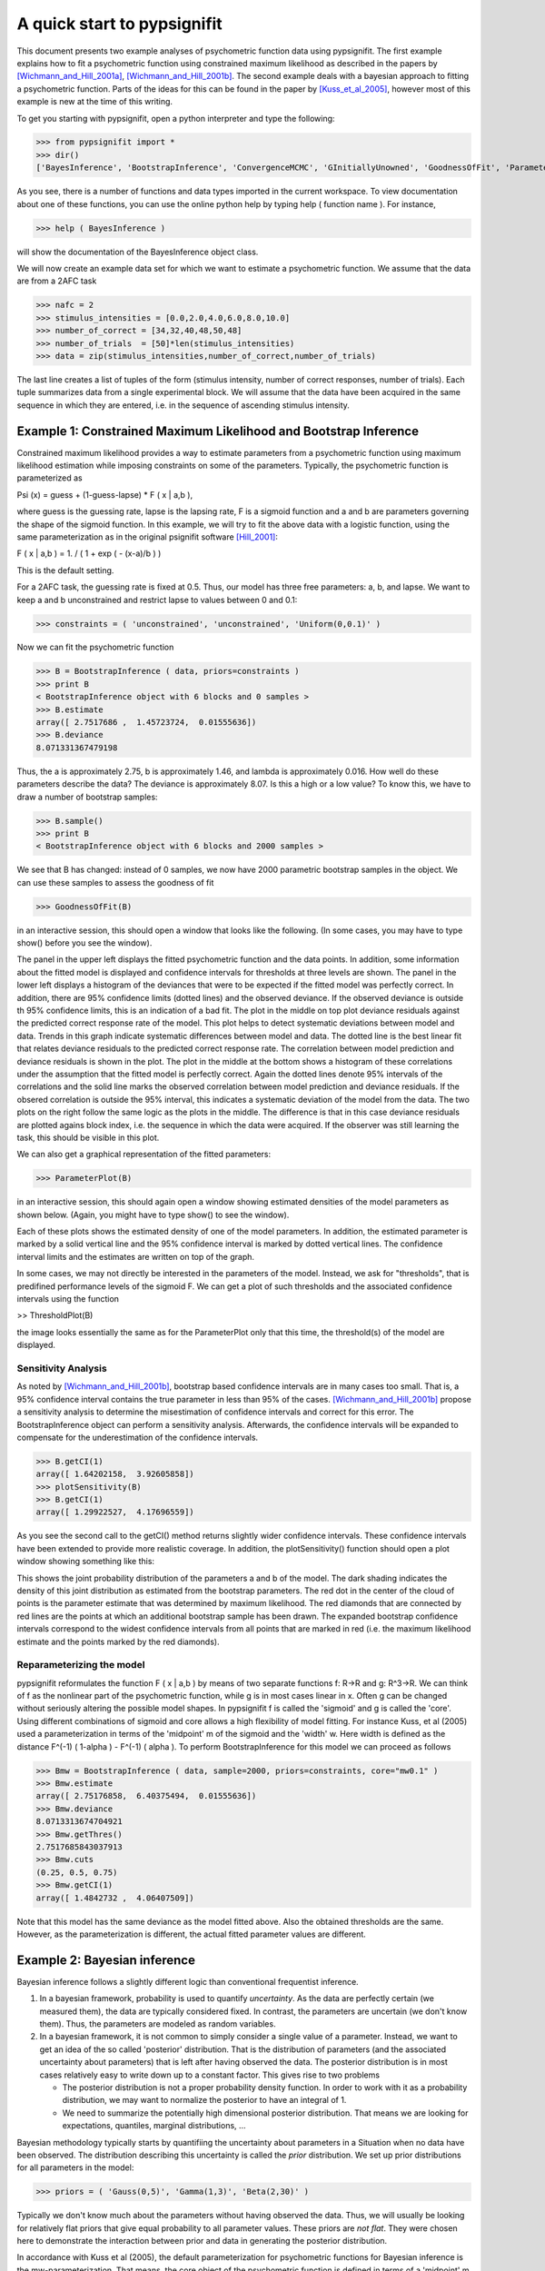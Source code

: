 ============================
A quick start to pypsignifit
============================

This document presents two example analyses of psychometric function data using pypsignifit.
The first example explains how to fit a psychometric function using constrained maximum
likelihood as described in the papers by [Wichmann_and_Hill_2001a]_, [Wichmann_and_Hill_2001b]_.
The second example deals with a bayesian approach to fitting a psychometric function. Parts of
the ideas for this can be found in the paper by [Kuss_et_al_2005]_, however most of this example is new
at the time of this writing.

To get you starting with pypsignifit, open a python interpreter and type the following:

>>> from pypsignifit import *
>>> dir()
['BayesInference', 'BootstrapInference', 'ConvergenceMCMC', 'GInitiallyUnowned', 'GoodnessOfFit', 'ParameterPlot', 'ThresholdPlot', '__builtins__', '__doc__', '__name__', 'show']

As you see, there is a number of functions and data types imported in the current workspace.
To view documentation about one of these functions, you can use the online python help by typing
help ( function name ). For instance,

>>> help ( BayesInference )

will show the documentation of the BayesInference object class.

We will now create an example data set for which we want to estimate a psychometric function.
We assume that the data are from a 2AFC task

>>> nafc = 2
>>> stimulus_intensities = [0.0,2.0,4.0,6.0,8.0,10.0]
>>> number_of_correct = [34,32,40,48,50,48]
>>> number_of_trials  = [50]*len(stimulus_intensities)
>>> data = zip(stimulus_intensities,number_of_correct,number_of_trials)

The last line creates a list of tuples of the form (stimulus intensity, number of correct responses,
number of trials). Each tuple summarizes data from a single experimental block. We will assume that
the data have been acquired in the same sequence in which they are entered, i.e. in the sequence
of ascending stimulus intensity.

Example 1: Constrained Maximum Likelihood and Bootstrap Inference
=================================================================

Constrained maximum likelihood provides a way to estimate parameters from a psychometric function
using maximum likelihood estimation while imposing constraints on some of the parameters.
Typically, the psychometric function is parameterized as

Psi (x) = guess + (1-guess-lapse) * F ( x | a,b ),

where guess is the guessing rate, lapse is the lapsing rate, F is a sigmoid function and a and
b are parameters governing the shape of the sigmoid function. In this example, we will try to fit
the above data with a logistic function, using the same parameterization as in the original
psignifit software [Hill_2001]_:

F ( x | a,b ) = 1. / ( 1 + exp ( - (x-a)/b ) )

This is the default setting.

For a 2AFC task, the guessing rate is fixed at 0.5. Thus, our model has three free parameters:
a, b, and lapse. We want to keep a and b unconstrained and restrict lapse to values between
0 and 0.1:

>>> constraints = ( 'unconstrained', 'unconstrained', 'Uniform(0,0.1)' )

Now we can fit the psychometric function

>>> B = BootstrapInference ( data, priors=constraints )
>>> print B
< BootstrapInference object with 6 blocks and 0 samples >
>>> B.estimate
array([ 2.7517686 ,  1.45723724,  0.01555636])
>>> B.deviance
8.071331367479198

Thus, the a is approximately 2.75, b is approximately 1.46, and lambda is approximately 0.016.
How well do these parameters describe the data? The deviance is approximately 8.07. Is this a
high or a low value? To know this, we have to draw a number of bootstrap samples:

>>> B.sample()
>>> print B
< BootstrapInference object with 6 blocks and 2000 samples >

We see that B has changed: instead of 0 samples, we now have 2000 parametric bootstrap samples
in the object. We can use these samples to assess the goodness of fit

>>> GoodnessOfFit(B)

in an interactive session, this should open a window that looks like the following. (In some
cases, you may have to type show() before you see the window).

.. image:: BootstrapGoodnessOfFit.png

The panel in the upper left displays the fitted psychometric function and the data points.
In addition, some information about the fitted model is displayed and confidence intervals for
thresholds at three levels are shown. The panel in the lower left displays a histogram of
the deviances that were to be expected if the fitted model was perfectly correct. In addition,
there are 95% confidence limits (dotted lines) and the observed deviance. If the observed
deviance is outside th 95% confidence limits, this is an indication of a bad fit. The plot
in the middle on top plot deviance residuals against the predicted correct response rate of
the model. This plot helps to detect systematic deviations between model and data. Trends in
this graph indicate systematic differences between model and data. The dotted line is the
best linear fit that relates deviance residuals to the predicted correct response rate.
The correlation between model prediction and deviance residuals is shown in the plot. The
plot in the middle at the bottom shows a histogram of these correlations under the assumption
that the fitted model is perfectly correct. Again the dotted lines denote 95% intervals
of the correlations and the solid line marks the observed correlation between model prediction
and deviance residuals. If the obsered correlation is outside the 95% interval, this indicates
a systematic deviation of the model from the data. The two plots on the right follow the same
logic as the plots in the middle. The difference is that in this case deviance residuals are
plotted agains block index, i.e. the sequence in which the data were acquired. If the observer
was still learning the task, this should be visible in this plot.

We can also get a graphical representation of the fitted parameters:

>>> ParameterPlot(B)

in an interactive session, this should again open a window showing estimated densities of
the model parameters as shown below. (Again, you might have to type show() to see the window).

.. image:: BootstrapParameters.png

Each of these plots shows the estimated density of one of the model parameters. In addition,
the estimated parameter is marked by a solid vertical line and the 95% confidence interval is
marked by dotted vertical lines. The confidence interval limits and the estimates are written
on top of the graph.

In some cases, we may not directly be interested in the parameters of the model. Instead, we
ask for "thresholds", that is predifined performance levels of the sigmoid F. We can get a plot
of such thresholds and the associated confidence intervals using the function

>> ThresholdPlot(B)

the image looks essentially the same as for the ParameterPlot only that this time, the threshold(s)
of the model are displayed.

.. image:: BootstrapThresholds.png

Sensitivity Analysis
--------------------

As noted by [Wichmann_and_Hill_2001b]_, bootstrap based confidence intervals are in many cases too small.
That is, a 95% confidence interval contains the true parameter in less than 95% of the cases.
[Wichmann_and_Hill_2001b]_ propose a sensitivity analysis to determine the misestimation of confidence
intervals and correct for this error. The BootstrapInference object can perform a sensitivity analysis.
Afterwards, the confidence intervals will be expanded to compensate for the underestimation of the
confidence intervals.

>>> B.getCI(1)
array([ 1.64202158,  3.92605858])
>>> plotSensitivity(B)
>>> B.getCI(1)
array([ 1.29922527,  4.17696559])

As you see the second call to the getCI() method returns slightly wider confidence intervals. These
confidence intervals have been extended to provide more realistic coverage. In addition, the plotSensitivity()
function should open a plot window showing something like this:

.. image:: BootstrapSensitivity.png

This shows the joint probability distribution of the parameters a and b of the model. The dark shading
indicates the density of this joint distribution as estimated from the bootstrap parameters. The red dot
in the center of the cloud of points is the parameter estimate that was determined by maximum likelihood.
The red diamonds that are connected by red lines are the points at which an additional bootstrap sample
has been drawn. The expanded bootstrap confidence intervals correspond to the widest confidence intervals
from all points that are marked in red (i.e. the maximum likelihood estimate and the points marked by
the red diamonds).

Reparameterizing the model
--------------------------

pypsignifit reformulates the function F ( x | a,b ) by means of two separate functions f: \R->\R
and g: \R^3->\R. We can think of f as the nonlinear part of the psychometric function, while
g is in most cases linear in x. Often g can be changed without seriously altering the possible
model shapes. In pypsignifit f is called the 'sigmoid' and g is called the 'core'. Using different
combinations of sigmoid and core allows a high flexibility of model fitting. For instance
Kuss, et al (2005) used a parameterization in terms of the 'midpoint' m of the sigmoid and the
'width' w. Here width is defined as the distance F^(-1) ( 1-alpha ) - F^(-1) ( alpha ). To
perform BootstrapInference for this model we can proceed as follows

>>> Bmw = BootstrapInference ( data, sample=2000, priors=constraints, core="mw0.1" )
>>> Bmw.estimate
array([ 2.75176858,  6.40375494,  0.01555636])
>>> Bmw.deviance
8.0713313674704921
>>> Bmw.getThres()
2.7517685843037913
>>> Bmw.cuts
(0.25, 0.5, 0.75)
>>> Bmw.getCI(1)
array([ 1.4842732 ,  4.06407509])

Note that this model has the same deviance as the model fitted above. Also the obtained thresholds are the same.
However, as the parameterization is different, the actual fitted parameter values are different.

Example 2: Bayesian inference
=============================

Bayesian inference follows a slightly different logic than conventional frequentist inference.

1. In a bayesian framework, probability is used to quantify *uncertainty*. As the data are perfectly
   certain (we measured them), the data are typically considered fixed. In contrast, the parameters
   are uncertain (we don't know them). Thus, the parameters are modeled as random variables.
2. In a bayesian framework, it is not common to simply consider a single value of a parameter.
   Instead, we want to get an idea of the so called 'posterior' distribution. That is the distribution
   of parameters (and the associated uncertainty about parameters) that is left after having
   observed the data. The posterior distribution is in most cases relatively easy to write down
   up to a constant factor. This gives rise to two problems

   * The posterior distribution is not a proper probability density function. In order to work
     with it as a probability distribution, we may want to normalize the posterior to have
     an integral of 1.

   * We need to summarize the potentially high dimensional posterior distribution. That means
     we are looking for expectations, quantiles, marginal distributions, ...

Bayesian methodology typically starts by quantifiing the uncertainty about parameters in a
Situation when no data have been observed. The distribution describing this uncertainty is
called the *prior* distribution. We set up prior distributions for all parameters in the model:

>>> priors = ( 'Gauss(0,5)', 'Gamma(1,3)', 'Beta(2,30)' )

Typically we don't know much about the parameters without having observed the data. Thus, we will
usually be looking for relatively flat priors that give equal probability to all parameter values.
These priors are *not flat*. They were chosen here to demonstrate the interaction between prior
and data in generating the posterior distribution.

In accordance with Kuss et al (2005), the default parameterization for psychometric functions for
Bayesian inference is the mw-parameterization. That means, the core object of the psychometric
function is defined in terms of a 'midpoint' m of the sigmoid and the 'widths' w. As explained above
w can be interpreted as the length of the interval on which F rises from alpha to 1-alpha. In
the default parameterization, alpha=0.1.

The priors we defined above say in words that

* We believe that the midpoint of the psychometric function will be somewhere around 0 with a variance
  of 5.

* We believe that the widths of the psychometric function is positive (the Gamma distribution is 0
  for negative values) and most probabily somewhere around 3.

* We feel like having observed 32 trials in which 2 trials were lapses and 30 were not.

We will now set up a data object that allows inference based on the posterior distribution of
parameters given the observed data.

>>> mcmc = BayesInference ( data, priors=priors )
>>> mcmc.estimate
array([ 2.54226166,  7.10800435,  0.02670357])
>>> mcmc.deviance
8.8533301101840411

As we can see, the BayesInference object knows a single number as an estimate for the parameters:
m seems to be approximately 2.54, w seems to be approximately 7.11 and the lapse rate seems to
be somewhere around 0.027. What are these numbers? How accurate are they? Can we trust in them?

Convergence diagnostics
-----------------------

As mentioned above in point 2, the posterior distribution that we can directly write down is only
proportional to the 'real' posterior probability distribution. The get an idea about the probability
distribution, the BayesInference object uses a technique called markov chain monte carlo (MCMC) to
draw samples from the posterior distribution. This simplifies a number of problems: Expectations reduce
to simple averages over the samples from the posterior distribution, quantiles of the posterior
distribution can be estimated as quantiles of the samples, ... Unfortunately this simplification
comes at a price. The sampling procedure steps from one sample to the next, to make sure that
eventually the samples are from the posterior distribution. In other words: The first M samples
are usually not from the posterior distribution but after that the typically are. Furthermore,
it is important to know whether the samples really cover the whole posterior distribution or
whether they remain in a restricted area of the posterior distribution. These points are summarized
under the term *convergence*. Although the BayesInference object will in most cases try to
use sensible parameters for the sampling procedure (using a procedure by [Raftery_and_Lewis_1996]_
to ensure these points, it might be that the chains did not converge.

A good strategy to access convergence is to simply use multiple chains and to check whether they
eventually sample from the same distribution. Currently, we have one chain of samples:

>>> mcmc.nchains
1

We draw two more chains from starting values that are relatively far away from our estimate above:

>>> mcmc.sample ( start = (0,1,0.01) )
>>> mcmc.sample ( start = (6,11,0.3) )
>>> mcmc.nchains
3
>>> mcmc.Rhat ( 0 )
1.0026751756394505

As we can see, now there are three chains. The last line compares all three chains. This value
is the variance between chains devided by the variance within chains as suggested by [Gelman_1996]_.
If there are large differences between chains, the variance between chains will
be very high and thus R^ will be very high, too. If R^ is larger than 1.1, this is typically an
indication, that the chains did not converge. In the example above, R^ is nearly exactly 1 for
parameter 0 (which is m). Thus, we can be quite sure that the samples of m where from the
posterior distribution of m. To see the same for the other two parameters, w and lapse, we can
say:

>>> mcmc.Rhat ( 1 )
1.0017846605347036
>>> mcmc.Rhat ( 2 )
1.0003879076929894

Thus, all three chains seem to sample from at least the same distribution of parameters and we
conclude that it is very likely that this distribution is indeed the posterior distribution.
To get an even better idea, we can also look at a convergence plot:

>>> ConvergenceMCMC ( mcmc )

.. image:: BayesConvergence1.png

This plot consists of three panels. The first simply shows the three chains in three different
colors. These chains should look like a "hairy caterpillar" and they should not differ statistically
from each others.This seems to be the case. In addition, the plot shows The R^ estimate we had
already seen above.

The second plot in the middle shows a convergence criterion proposed by [Geweke_1992]_: Every chain
first Z-standardized to have mean 0 and standard deviation 1. Then the chain is split in 10 segments.
If one of these chains deviates more than two standard deviations from the mean, this is a sign
that the chain is not stationary. In that case, it might be that the chain does not sample the
whole posterior distribution, or does not sample the posterior distribution at all! In the middle
segment of our graphic, all chains seem to be reasonably stationary. Thus, there is good reason that
these chains really sample from the posterior distribution of parameters.

The third plot on the right shows the marginal posterior density estimated from all three chains
taken together (blue staircase curve). In addition, the prior density is plotted (green line) and
three vertical lines. The solid vertical line markes the posterior mean, the two dotted curves
mark the 2.5% and the 97.5% percentiles. This plot gives us a good idea of the posterior
distribution of m. There are no strange outliers or discontinuities. For our special case, this is
again good evidence that the chains really converged.

If we want to select a particular parameter to access convergence, we can use the parameter argument

>>> ConvergenceMCMC ( mcmc, parameter=1 )

.. image:: BayesConvergence2.png

The plot is of course the same for the interpretation. However, in this case the prior is a
Gamma(1,3) distribution that is only defined for positive numbers. Again, the chains seem to have
converged. However, the data clearly indicate a width that is larger than the widths given by the
prior.

Goodness of fit
---------------

We can now use the same goodness of fit function as for the BootstrapInference object:

>>> GoodnessOfFit ( mcmc )

.. image:: BayesGoodnessOfFit.png

The structure of the plot is very similar to the goodness of fit plot for the BootstrapInference
object. However, the interpretations should now be taken from a bayesian perspective.

The upper left panel shows psychometric functions sampled from the posterior distribution, data, and
credibility intervals for three thresholds. Data and credibility intervals have essentially the
same interpretation as before. However, this time, we have multiple psychometric functions to describe
the data. The dark blue curve (on which the credibility bar are fixed) indicates the curve
corresponding to the mean of the psychometric function. The other curves in light blue with different
saturation correspond to samples from the posterior distribution. The saturation of the color of the curve
is proportional to the likelihood of the psychometric function, that is the part of the posterior
distribution that represents the influence of the data.

The plot on the lower left shows posterior predictive deviances. For each sample from the posterior
distribution, a data set has been generated. The deviance associated with the posterior samples and the
observed data set is plotted against the deviance of these simulated data sets for the psychometric
functions associated with the samples from the posterior distribution. If the observed data are
likeli to come from the fitted model, all the  points in this plot should lie around the diagnonal. If
the plots are mainly above the diagonal, the deviances of the observed data are higher than expected for
data the originate from the fitted model. It is possible to calculate a "Bayesian p-value" that lies
between 0 and 1. Values close to 0 or 1 indicate a bad fit in this case.

The two plots of posterior correlation between model prediction and deviance residuals and between block
index and deviance residuals are essentially the same as this plot. The only difference is, that
in this case it is not the deviance that is calculated for each posterior predictive sample but it is
the respective correlation. Interpretation of these plots is analog to the interpretation of the respective
plot for the posterior deviance.

We can observe that in all cases, the fitted model describes the data reasonably well.

Posterior distributions
-----------------------

To get an idea of the posterior parameter distributions, we can again use the function

>>> ParameterPlot ( mcmc )

resulting in plots of the estimated posterior density of all model parameters (blue staircase) as
well as the priors associated with the respective model parameters (green lines).

.. image:: BayesParameters.png

The interpretation of these plots is straigtforward.
Also the ThresholdPlot() function that we applied to the bootstrap data in the first example can
be used for Bayesian inference.


References
==========
.. [Hill_2001] Hill, NJ (2001): Testing Hypotheses About Psychometric Functions. PhD Thesis, Oxford.
.. [Kuss_et_al_2005] Kuss, M, Jäkel, F, Wichmann, FA (2005): Bayesian inference for psychometric functions. J Vis, 5, 478-492.
.. [Wichmann_and_Hill_2001a] Wichmann, FA, Hill, NJ (2001a): The psychometric function: I. Fitting, sampling, and goodness of fit. Perc Psychophys, 63(8), 1293-1313.
.. [Wichmann_and_Hill_2001b] Wichmann, FA, Hill, NJ (2001b): The psychometric function: II. Bootstrap-based confidence intervals and sampling. Perc Psychophys, 63(8), 1314-1329.
.. [Gilks_et_al_1996] Gilks, WR, Richardson, S, Spiegelhalter, DJ (Hrsg,1996): Markov chain Monte Carlo in practice. London: Chapman & Hall.
.. [Raftery_and_Lewis_1996] Raftery & Lewis (1996): Implementing MCMC. In [Gilks_et_al_1996]_.
.. [Gelman_1996] Gelman A (1996): Inference and monitoring convergence. In [Gilks_et_al_1996]_.
.. [Geweke_1992] Geweke, J (1992): Evaluating the accuracy of sampling-based approaches to calculating posterior moments. In Bernardo et al., pp 169-193.
